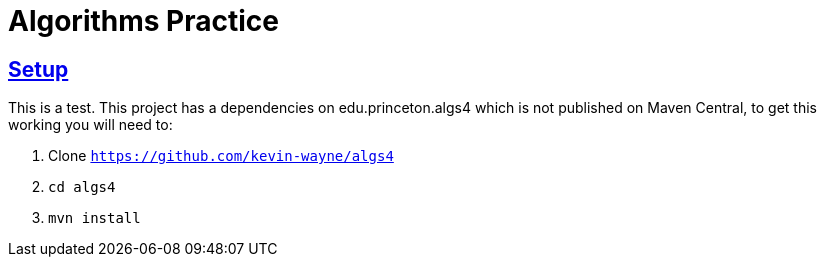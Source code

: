 :sectlinks:
:sectanchors:
:stylesheet: asciidoctor.css
// If not rendered on GitHub, we use fonts for the captions, otherwise, we assign GitHub emojis. DO NOT PUT A BLANK LINE BEFORE THIS, the ICONS don't render.
ifndef::env-github[]
:icons: font
endif::[]
ifdef::env-github[]
:important-caption: :exclamation:
:warning-caption: :x:
:caution-caption: :hand:
:note-caption: :bulb:
:tip-caption: :mag:
endif::[]

= Algorithms Practice

== Setup
This is a test.
This project has a dependencies on edu.princeton.algs4 which is not published on Maven Central, to get this working you will need to:

1. Clone `https://github.com/kevin-wayne/algs4`
2. `cd algs4`
3. `mvn install`

